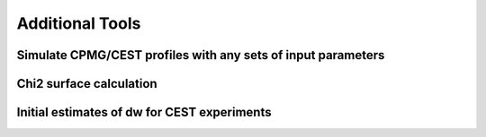 .. _additional_tools:

Additional Tools
================

Simulate CPMG/CEST profiles with any sets of input parameters
-------------------------------------------------------------

Chi2 surface calculation
------------------------

Initial estimates of dw for CEST experiments
--------------------------------------------
